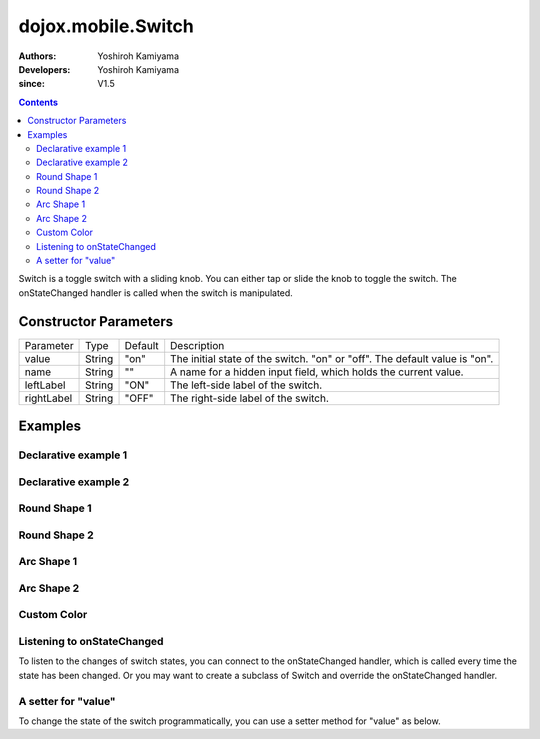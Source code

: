 .. _dojox/mobile/Switch:

===================
dojox.mobile.Switch
===================

:Authors: Yoshiroh Kamiyama
:Developers: Yoshiroh Kamiyama
:since: V1.5

.. contents ::
    :depth: 2

Switch is a toggle switch with a sliding knob. You can either tap or slide the knob to toggle the switch. The onStateChanged handler is called when the switch is manipulated.

.. image :: Switch.png

Constructor Parameters
======================

+--------------+----------+---------+-----------------------------------------------------------------------------------------------------------+
|Parameter     |Type      |Default  |Description                                                                                                |
+--------------+----------+---------+-----------------------------------------------------------------------------------------------------------+
|value 	       |String 	  |"on"     |The initial state of the switch. "on" or "off". The default value is "on".                                 |
+--------------+----------+---------+-----------------------------------------------------------------------------------------------------------+
|name 	       |String 	  |""       |A name for a hidden input field, which holds the current value.                                            |
+--------------+----------+---------+-----------------------------------------------------------------------------------------------------------+
|leftLabel     |String    |"ON"     |The left-side label of the switch.                                                                         |
+--------------+----------+---------+-----------------------------------------------------------------------------------------------------------+
|rightLabel    |String    |"OFF"    |The right-side label of the switch.                                                                        |
+--------------+----------+---------+-----------------------------------------------------------------------------------------------------------+

Examples
========

Declarative example 1
---------------------

.. html ::

  <div id="sw" data-dojo-type="dojox.mobile.Switch" value="off"></div>

.. image :: Switch-example1.png

Declarative example 2
---------------------

.. html ::

  <div data-dojo-type="dojox.mobile.Switch" value="on" leftLabel="Start" rightLabel="Stop"></div>

.. image :: Switch-example2.png

Round Shape 1
-------------

.. html ::

  <div class="mblSwRoundShape1" data-dojo-type="dojox.mobile.Switch"></div>

.. image :: Switch-RoundShape1.png

Round Shape 2
-------------

.. html ::

  <div class="mblSwRoundShape2" data-dojo-type="dojox.mobile.Switch"></div>

.. image :: Switch-RoundShape2.png

Arc Shape 1
-----------

.. html ::

  <div class="mblSwArcShape1" data-dojo-type="dojox.mobile.Switch"></div>

.. image :: Switch-ArcShape1.png

Arc Shape 2
-----------

.. html ::

  <div class="mblSwArcShape2" data-dojo-type="dojox.mobile.Switch"></div>

.. image :: Switch-ArcShape2.png

Custom Color
------------

.. css ::

  .color1 .mblSwitchBgLeft {
      background: -webkit-gradient(linear, left top, left bottom, from(#28B159), to(#75FBAC), color-stop(0.5, #3FEB84), color-stop(0.5, #4CEE8E));
  }
  .color1 .mblSwitchBgRight {
      background: -webkit-gradient(linear, left top, left bottom, from(#CECECE), to(#FDFDFD), color-stop(0.5, #EEEEEE), color-stop(0.5, #F8F8F8));
  }
  .color1 .mblSwitchKnob {
      background: -webkit-gradient(linear, left top, left bottom, from(#999999), to(#FAFAFA), color-stop(0.5, #BBBBBB), color-stop(0.5, #CACACA));
  }

.. html ::

  <div class="mblSwRoundShape1 color1" data-dojo-type="dojox.mobile.Switch"></div>

.. image :: Switch-CustomColor.png

Listening to onStateChanged
---------------------------

To listen to the changes of switch states, you can connect to the onStateChanged handler, which is called every time the state has been changed. Or you may want to create a subclass of Switch and override the onStateChanged handler.

.. js ::

  dojo.connect(dijit.byId("sw"), "onStateChanged", function(newState){
      alert("newState = "+newState); // newState is "on" or "off"
  });

A setter for "value"
--------------------

To change the state of the switch programmatically, you can use a setter method for "value" as below.

.. js ::

  var widget = dijit.byId("sw");
  widget.set("value", "on"); // "on" or "off" can be set
